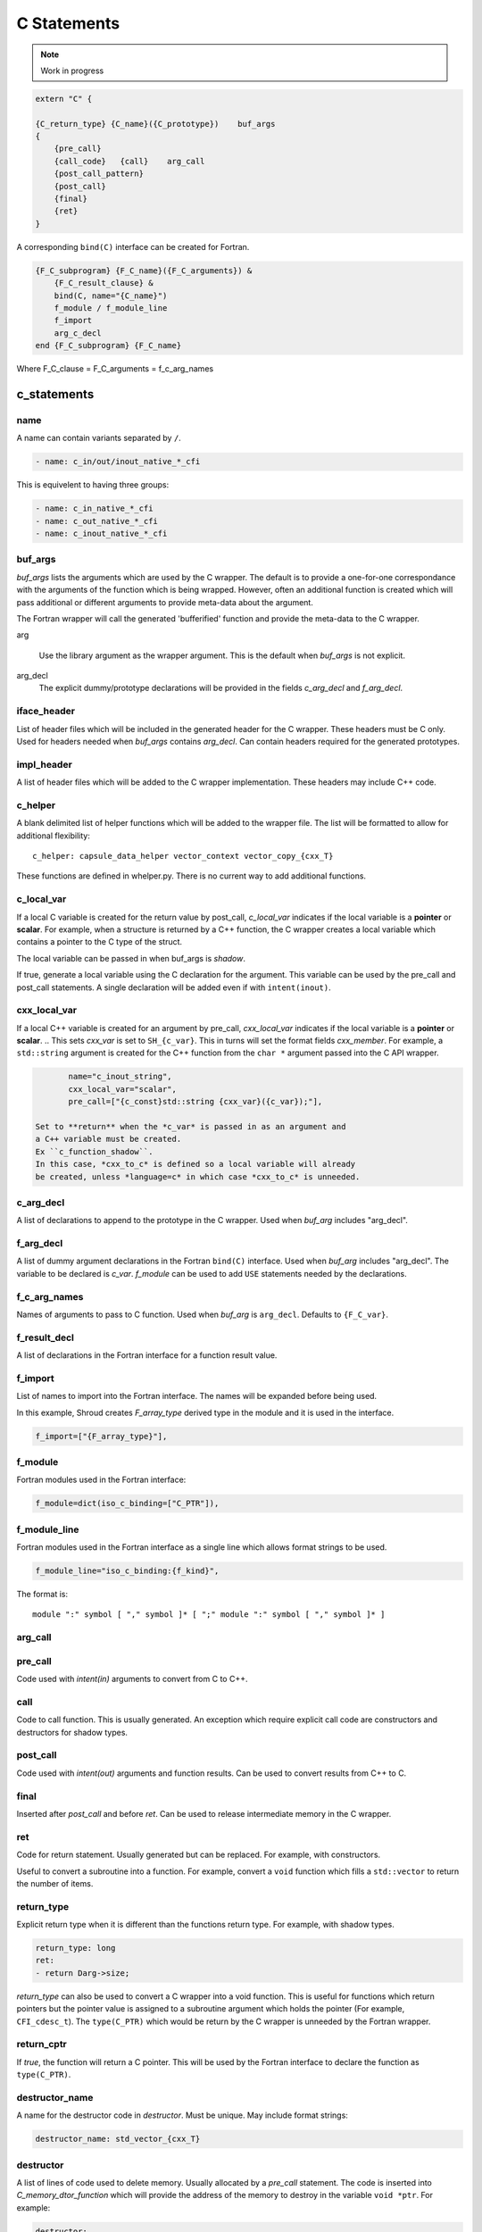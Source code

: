 .. Copyright (c) 2017-2021, Lawrence Livermore National Security, LLC and
   other Shroud Project Developers.
   See the top-level COPYRIGHT file for details.

   SPDX-License-Identifier: (BSD-3-Clause)

C Statements
============

.. note:: Work in progress


.. code-block:: text

    extern "C" {

    {C_return_type} {C_name}({C_prototype})    buf_args
    {
        {pre_call}
        {call_code}   {call}    arg_call
        {post_call_pattern}
        {post_call}
        {final}
        {ret}
    }

A corresponding ``bind(C)`` interface can be created for Fortran.
    
.. code-block:: text

    {F_C_subprogram} {F_C_name}({F_C_arguments}) &
        {F_C_result_clause} &
        bind(C, name="{C_name}")
        f_module / f_module_line
        f_import
        arg_c_decl
    end {F_C_subprogram} {F_C_name}

Where
F_C_clause =
F_C_arguments =   f_c_arg_names
    
c_statements
------------

..        name="c_default",

name
^^^^

A name can contain variants separated by ``/``.

.. code-block:: yaml

    - name: c_in/out/inout_native_*_cfi

This is equivelent to having three groups:
    
.. code-block:: yaml

    - name: c_in_native_*_cfi
    - name: c_out_native_*_cfi
    - name: c_inout_native_*_cfi


buf_args
^^^^^^^^^

*buf_args* lists the arguments which are used by the C wrapper.
The default is to provide a one-for-one correspondance with the 
arguments of the function which is being wrapped.
However, often an additional function is created which will pass 
additional or different arguments to provide meta-data about the argument.

The Fortran wrapper will call the generated 'bufferified' function
and provide the meta-data to the C wrapper.

arg

    Use the library argument as the wrapper argument.
    This is the default when *buf_args* is not explicit.

arg_decl
    The explicit dummy/prototype declarations will be provided in the fields
    *c_arg_decl* and *f_arg_decl*.
    

iface_header
^^^^^^^^^^^^

List of header files which will be included in the generated header
for the C wrapper.  These headers must be C only.
Used for headers needed when *buf_args* contains *arg_decl*.
Can contain headers required for the generated prototypes.

.. note that typemaps will also add c_headers.

impl_header
^^^^^^^^^^^

A list of header files which will be added to the C
wrapper implementation.
These headers may include C++ code.

.. listed in fc_statements as *c_impl_header* and *cxx_impl_header*

c_helper
^^^^^^^^

A blank delimited list of helper functions which will be added to the wrapper file.
The list will be formatted to allow for additional flexibility::

    c_helper: capsule_data_helper vector_context vector_copy_{cxx_T}

These functions are defined in whelper.py.
There is no current way to add additional functions.


c_local_var
^^^^^^^^^^^

If a local C variable is created for the return value by post_call, *c_local_var*
indicates if the local variable is a **pointer** or **scalar**.
For example, when a structure is returned by a C++ function, the C wrapper creates
a local variable which contains a pointer to the C type of the struct.

The local variable can be passed in when buf_args is *shadow*.




If true, generate a local variable using the C declaration for the argument.
This variable can be used by the pre_call and post_call statements.
A single declaration will be added even if with ``intent(inout)``.

cxx_local_var
^^^^^^^^^^^^^

If a local C++ variable is created for an argument by pre_call,
*cxx_local_var*
indicates if the local variable is a **pointer** or **scalar**.
.. This sets *cxx_var* is set to ``SH_{c_var}``.
This in turns will set the format fields *cxx_member*.
For example, a ``std::string`` argument is created for the C++ function
from the ``char *`` argument passed into the C API wrapper.

.. code-block:: yaml

        name="c_inout_string",
        cxx_local_var="scalar",
        pre_call=["{c_const}std::string {cxx_var}({c_var});"],

 Set to **return** when the *c_var* is passed in as an argument and
 a C++ variable must be created.
 Ex ``c_function_shadow``.
 In this case, *cxx_to_c* is defined so a local variable will already
 be created, unless *language=c* in which case *cxx_to_c* is unneeded.

c_arg_decl
^^^^^^^^^^

A list of declarations to append to the prototype in the C wrapper.
Used when *buf_arg* includes "arg_decl".

f_arg_decl
^^^^^^^^^^

A list of dummy argument declarations in the Fortran ``bind(C)``
interface. Used when *buf_arg* includes "arg_decl".  The variable to be
declared is *c_var*.  *f_module* can be used to add ``USE`` statements
needed by the declarations.

.. c_var  c_f_dimension

f_c_arg_names
^^^^^^^^^^^^^

Names of arguments to pass to C function.
Used when *buf_arg* is ``arg_decl``.
Defaults to ``{F_C_var}``.

f_result_decl
^^^^^^^^^^^^^

A list of declarations in the Fortran interface for a function result value.

.. c_var is set to fmt.F_result

f_import
^^^^^^^^

List of names to import into the Fortran interface.
The names will be expanded before being used.

In this example, Shroud creates *F_array_type* derived type in the
module and it is used in the interface.

.. code-block:: yaml

        f_import=["{F_array_type}"],
                

f_module
^^^^^^^^

Fortran modules used in the Fortran interface:

.. code-block:: yaml

        f_module=dict(iso_c_binding=["C_PTR"]),

f_module_line
^^^^^^^^^^^^^

Fortran modules used in the Fortran interface as a single line
which allows format strings to be used.

.. code-block:: yaml

        f_module_line="iso_c_binding:{f_kind}",

The format is::

     module ":" symbol [ "," symbol ]* [ ";" module ":" symbol [ "," symbol ]* ]


arg_call
^^^^^^^^

pre_call
^^^^^^^^

Code used with *intent(in)* arguments to convert from C to C++.

.. the typemap.c_to_cxx field will not be used.

.. * **C_call_code** code used to call the function.
   Constructor and destructor will use ``new`` and ``delete``.

.. * **C_post_call_pattern** code from the *C_error_pattern*.
   Can be used to deal with error values.


call
^^^^

Code to call function.  This is usually generated.
An exception which require explicit call code are constructors
and destructors for shadow types.

post_call
^^^^^^^^^

Code used with *intent(out)* arguments and function results.
Can be used to convert results from C++ to C.

final
^^^^^

Inserted after *post_call* and before *ret*.
Can be used to release intermediate memory in the C wrapper.

.. evaluated in context of fmt_result
       
ret
^^^

Code for return statement.
Usually generated but can be replaced.
For example, with constructors.

Useful to convert a subroutine into a function.
For example, convert a ``void`` function which fills a ``std::vector``
to return the number of items.

.. return is a reserved word so it's not possible to do dict(return=[])

return_type
^^^^^^^^^^^

Explicit return type when it is different than the
functions return type.
For example, with shadow types.

.. code-block:: yaml

      return_type: long
      ret:
      - return Darg->size;

.. from vectors.yaml

*return_type* can also be used to convert a C wrapper into a void
function.  This is useful for functions which return pointers but the
pointer value is assigned to a subroutine argument which holds the
pointer (For example, ``CFI_cdesc_t``).  The ``type(C_PTR)`` which
would be return by the C wrapper is unneeded by the Fortran wrapper.
   

return_cptr
^^^^^^^^^^^

If *true*, the function will return a C pointer. This will be
used by the Fortran interface to declare the function as
``type(C_PTR)``.

 
destructor_name
^^^^^^^^^^^^^^^

A name for the destructor code in *destructor*.
Must be unique.  May include format strings:

.. code-block:: yaml

    destructor_name: std_vector_{cxx_T}

destructor
^^^^^^^^^^

A list of lines of code used to delete memory. Usually allocated by a *pre_call*
statement.  The code is inserted into *C_memory_dtor_function* which will provide
the address of the memory to destroy in the variable ``void *ptr``.
For example:

.. code-block:: yaml

    destructor:
    -  std::vector<{cxx_T}> *cxx_ptr = reinterpret_cast<std::vector<{cxx_T}> *>(ptr);
    -  delete cxx_ptr;

owner
^^^^^

Set *owner* of the memory.
Similar to attribute *owner*.

.. XXX example in c_function_shadow_scalar

Used where the ``new``` operator is part of the generated code.
For example where a class is returned by value or a constructor.
The C wrapper
must explicitly allocate a class instance which will hold the value
from the C++ library function.  The Fortran shadow class must keep
this copy until the shadow class is deleted.

Defaults to *library*.

temps
^^^^^

A list of suffixes for temporary variable names.

.. code-block:: yaml

    temps=["len"]

 Create variable names in the format dictionary using
 ``{fmt.c_temp}{rootname}_{name}``.
 For example, argument *foo* creates *SHT_foo_len*.

local
^^^^^

 Similar to *temps* but uses ``{fmt.C_local}{rootname}_{name}``.
 *temps* is intended for arguments and is typically used in a mixin
 group.  *local* is used by group to generate names for local
 variables.  This allows creating names without conflicting with
 *temps* from a *mixin* group.
 

